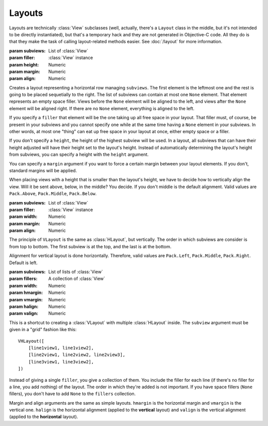 Layouts
=======

Layouts are technically :class:`View` subclasses (well, actually, there's a ``Layout`` class in the
middle, but it's not intended to be directly instantiated), but that's a temporary hack and they
are not generated in Objective-C code. All they do is that they make the task of calling
layout-related methods easier. See :doc:`/layout` for more information.

.. class:: HLayout(subviews[, filler, height, margin, align])
    
    :param subviews: List of :class:`View`
    :param filler: :class:`View` instance
    :param height: Numeric
    :param margin: Numeric
    :param align: Numeric
    
    Creates a layout representing a horizontal row managing ``subviews``. The first element is the
    leftmost one and the rest is going to be placed sequetially to the right. The list of subviews
    can contain at most one ``None`` element. That element represents an empty space filler. Views
    before the ``None`` element will be aligned to the left, and views after the ``None`` element
    will be aligned right. If there are no ``None`` element, everything is aligned to the left.
    
    If you specify a ``filler`` that element will be the one taking up all free space in your
    layout. That filler must, of course, be present in your subviews and you cannot specify one
    while at the same time having a ``None`` element in your subviews. In other words, at most one
    "thing" can eat up free space in your layout at once, either empty space or a filler.
    
    If you don't specify a ``height``, the height of the highest subview will be used. In a layout,
    all subviews that can have their height adjusted will have their height set to the layout's
    height. Instead of automatically determining the layout's height from subviews, you can specify
    a height with the ``height`` argument.
    
    You can specify a ``margin`` argument if you want to force a certain margin between your layout
    elements. If you don't, standard margins will be applied.
    
    When placing views with a height that is smaller than the layout's height, we have to decide
    how to vertically align the view. Will it be sent above, below, in the middle? You decide. If
    you don't middle is the default alignment. Valid values are ``Pack.Above``, ``Pack.Middle``,
    ``Pack.Below``.
    
    .. method:: setAnchor(side)
        
        :param side: One of the :ref:`side-constants`. Only vertical ones.
        
        Because the layout is not generated in Objective-C code, it doesn't make sense to set it's
        autoresizing mask (that's what :meth:`View.setAnchor` does). This method doesn't do that.
        What it does is that it sets the anchor of all its subviews at once, the left subviews
        being anchored left, and the right subviews being anchored right.

.. class:: VLayout(subviews[, filler, width, margin, align])
    
    :param subviews: List of :class:`View`
    :param filler: :class:`View` instance
    :param width: Numeric
    :param margin: Numeric
    :param align: Numeric
    
    The principle of ``VLayout`` is the same as :class:`HLayout`, but vertically. The order in which
    subviews are consider is from top to bottom. The first subview is at the top, and the last is at
    the bottom.
    
    Alignment for vertical layout is done horizontally. Therefore, valid values are ``Pack.Left``,
    ``Pack.Middle``, ``Pack.Right``. Default is left.

.. class:: VHLayout(subviews[, fillers, width, hmargin, vmargin, halign, valign])
    
    :param subviews: List of lists of :class:`View`
    :param fillers: A collection of :class:`View`
    :param width: Numeric
    :param hmargin: Numeric
    :param vmargin: Numeric
    :param halign: Numeric
    :param valign: Numeric
    
    This is a shortcut to creating a :class:`VLayout` with multiple :class:`HLayout` inside. The
    ``subview`` argument must be given in a "grid" fashion like this::
    
        VHLayout([
            [line1view1, line1view2],
            [line2view1, line2view2, line2view3],
            [line3view1, line3view2],
        ])
    
    Instead of giving a single ``filler``, you give a collection of them. You include the filler
    for each line (if there's no filler for a line, you add nothing) of the layout. The order in
    which they're added is not important. If you have space fillers (``None`` fillers), you don't
    have to add ``None`` to the ``fillers`` collection.
    
    Margin and align arguments are the same as simple layouts. ``hmargin`` is the horizontal margin
    and ``vmargin`` is the vertical one. ``halign`` is the horizontal alignment (applied to the
    **vertical** layout) and ``valign`` is the vertical alignment (applied to the **horizontal**
    layout).

